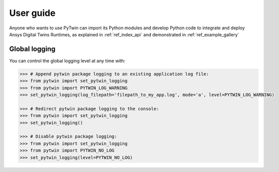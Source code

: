 .. _ref_user_guide:

==========
User guide
==========
Anyone who wants to use PyTwin can import its Python modules and develop
Python code to integrate and deploy Ansys Digital Twins Runtimes, as explained in :ref:`ref_index_api` and demonstrated in :ref:`ref_example_gallery`

Global logging
--------------
You can control the global logging level at any time with:

.. code-block:: python

    >>> # Append pytwin package logging to an existing application log file:
    >>> from pytwin import set_pytwin_logging
    >>> from pytwin import PYTWIN_LOG_WARNING
    >>> set_pytwin_logging(log_filepath='filepath_to_my_app.log', mode='a', level=PYTWIN_LOG_WARNING)

    >>> # Redirect pytwin package logging to the console:
    >>> from pytwin import set_pytwin_logging
    >>> set_pytwin_logging()

    >>> # Disable pytwin package logging:
    >>> from pytwin import set_pytwin_logging
    >>> from pytwin import PYTWIN_NO_LOG
    >>> set_pytwin_logging(level=PYTWIN_NO_LOG)
